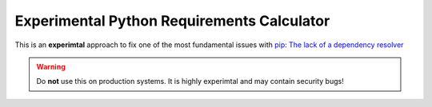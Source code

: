 Experimental Python Requirements Calculator
*******************************************
This is an **experimtal** approach to fix one of the most fundamental issues
with `pip <https://pip.pypa.io/>`_: `The lack of a dependency resolver
<https://github.com/pypa/pip/issues/988>`_

.. warning::

    Do **not** use this on production systems. It is highly experimtal and may
    contain security bugs!

